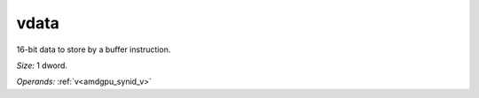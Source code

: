 ..
    **************************************************
    *                                                *
    *   Automatically generated file, do not edit!   *
    *                                                *
    **************************************************

.. _amdgpu_synid_gfx8_vdata_8:

vdata
=====

16-bit data to store by a buffer instruction.

*Size:* 1 dword.

*Operands:* :ref:`v<amdgpu_synid_v>`
